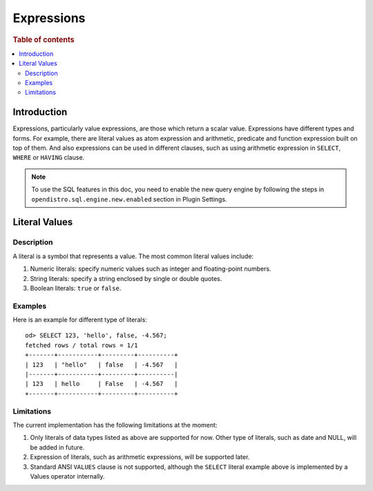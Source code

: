 ===========
Expressions
===========

.. rubric:: Table of contents

.. contents::
   :local:
   :depth: 2


Introduction
============

Expressions, particularly value expressions, are those which return a scalar value. Expressions have different types and forms. For example, there are literal values as atom expression and arithmetic, predicate and function expression built on top of them. And also expressions can be used in different clauses, such as using arithmetic expression in ``SELECT``, ``WHERE`` or ``HAVING`` clause.

.. note:: To use the SQL features in this doc, you need to enable the new query engine by following the steps in ``opendistro.sql.engine.new.enabled`` section in Plugin Settings.

Literal Values
==============

Description
-----------

A literal is a symbol that represents a value. The most common literal values include:

1. Numeric literals: specify numeric values such as integer and floating-point numbers.
2. String literals: specify a string enclosed by single or double quotes.
3. Boolean literals: ``true`` or ``false``.

Examples
--------

Here is an example for different type of literals::

    od> SELECT 123, 'hello', false, -4.567;
    fetched rows / total rows = 1/1
    +-------+-----------+---------+----------+
    | 123   | "hello"   | false   | -4.567   |
    |-------+-----------+---------+----------|
    | 123   | hello     | False   | -4.567   |
    +-------+-----------+---------+----------+

Limitations
-----------

The current implementation has the following limitations at the moment:

1. Only literals of data types listed as above are supported for now. Other type of literals, such as date and NULL, will be added in future.
2. Expression of literals, such as arithmetic expressions, will be supported later.
3. Standard ANSI ``VALUES`` clause is not supported, although the ``SELECT`` literal example above is implemented by a Values operator internally.

